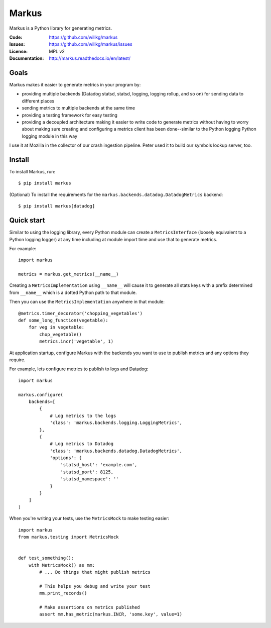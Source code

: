 ======
Markus
======

Markus is a Python library for generating metrics.

:Code:          https://github.com/willkg/markus
:Issues:        https://github.com/willkg/markus/issues
:License:       MPL v2
:Documentation: http://markus.readthedocs.io/en/latest/


Goals
=====

Markus makes it easier to generate metrics in your program by:

* providing multiple backends (Datadog statsd, statsd, logging, logging rollup,
  and so on) for sending data to different places

* sending metrics to multiple backends at the same time

* providing a testing framework for easy testing

* providing a decoupled architecture making it easier to write code to generate
  metrics without having to worry about making sure creating and configuring a
  metrics client has been done--similar to the Python logging Python logging
  module in this way

I use it at Mozilla in the collector of our crash ingestion pipeline. Peter used
it to build our symbols lookup server, too.


Install
=======

To install Markus, run::

    $ pip install markus


(Optional) To install the requirements for the
``markus.backends.datadog.DatadogMetrics`` backend::

    $ pip install markus[datadog]


Quick start
===========

Similar to using the logging library, every Python module can create a
``MetricsInterface`` (loosely equivalent to a Python logging logger) at any time
including at module import time and use that to generate metrics.

For example::

    import markus

    metrics = markus.get_metrics(__name__)


Creating a ``MetricsImplementation`` using ``__name__`` will cause it to
generate all stats keys with a prefix determined from ``__name__`` which
is a dotted Python path to that module.

Then you can use the ``MetricsImplementation`` anywhere in that module::

    @metrics.timer_decorator('chopping_vegetables')
    def some_long_function(vegetable):
        for veg in vegetable:
            chop_vegetable()
            metrics.incr('vegetable', 1)


At application startup, configure Markus with the backends you want to use to
publish metrics and any options they require.

For example, lets configure metrics to publish to logs and Datadog::

    import markus

    markus.configure(
        backends=[
            {
                # Log metrics to the logs
                'class': 'markus.backends.logging.LoggingMetrics',
            },
            {
                # Log metrics to Datadog
                'class': 'markus.backends.datadog.DatadogMetrics',
                'options': {
                    'statsd_host': 'example.com',
                    'statsd_port': 8125,
                    'statsd_namespace': ''
                }
            }
        ]
    )


When you're writing your tests, use the ``MetricsMock`` to make testing easier::

    import markus
    from markus.testing import MetricsMock


    def test_something():
        with MetricsMock() as mm:
            # ... Do things that might publish metrics

            # This helps you debug and write your test
            mm.print_records()

            # Make assertions on metrics published
            assert mm.has_metric(markus.INCR, 'some.key', value=1)
